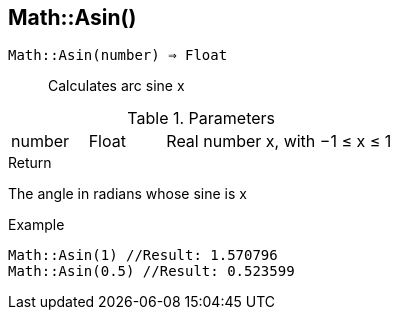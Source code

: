 [.nxsl-function]
[[func-math-asin]]
== Math::Asin()

`Math::Asin(number) => Float`::

Calculates arc sine x

.Parameters
[cols="1,1,3" grid="none", frame="none"]
|===
|number|Float|Real number x, with −1 ≤ x ≤ 1
|===

.Return

The angle in radians whose sine is x

.Example
[source,c]
----
Math::Asin(1) //Result: 1.570796
Math::Asin(0.5) //Result: 0.523599
----

